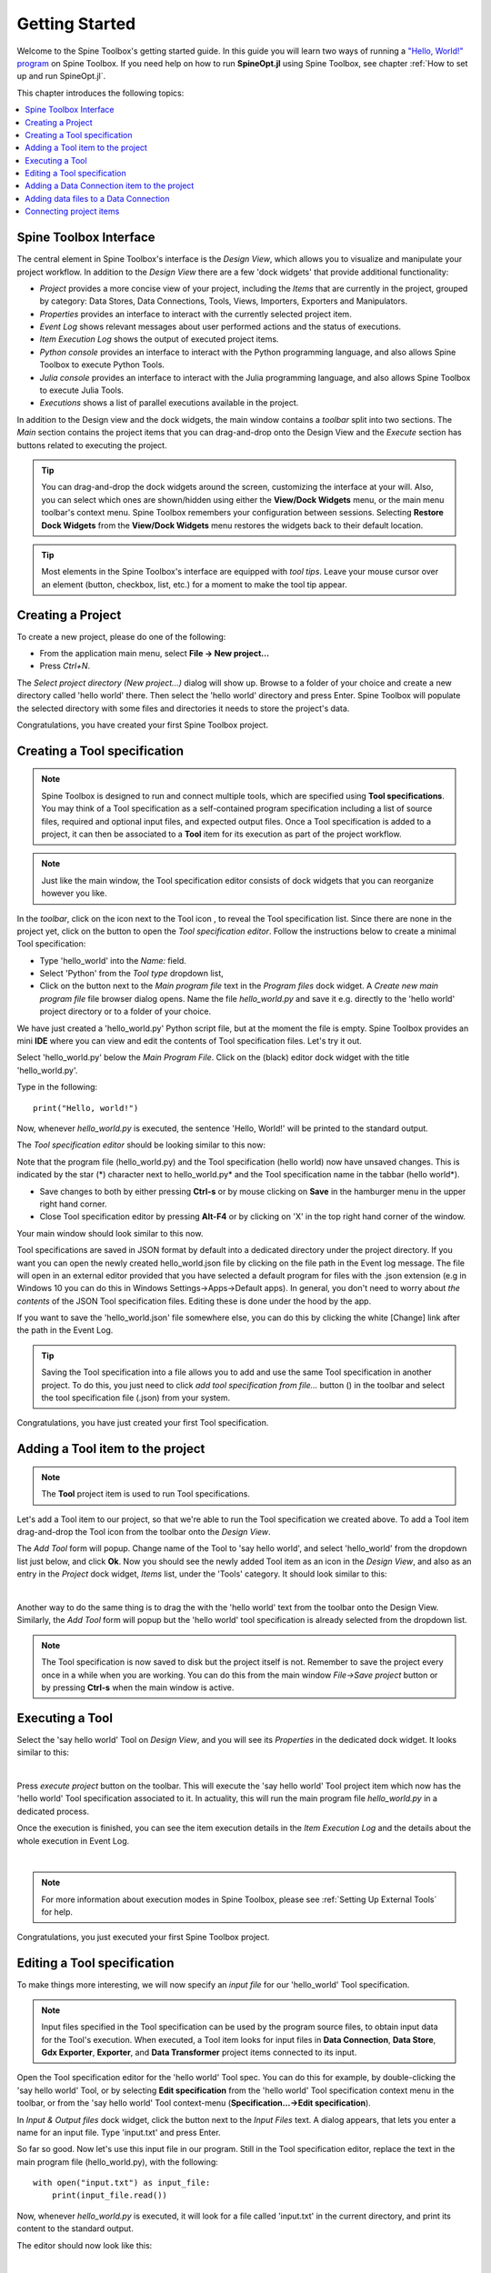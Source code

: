 ..  Getting Started
    Created: 18.6.2018

.. |dc_icon| image:: ../../spinetoolbox/ui/resources/menu_icons/file-alt.svg
            :width: 16
.. |file| image:: ../../spinetoolbox/ui/resources/file.svg
          :width: 16
.. |file_regular| image:: ../../spinetoolbox/ui/resources/file-regular.svg
          :width: 16
.. |file_link| image:: ../../spinetoolbox/ui/resources/file-link.svg
          :width: 16
.. |tool_icon| image:: ../../spinetoolbox/ui/resources/project_item_icons/hammer.svg
             :width: 16
.. |execute| image:: ../../spinetoolbox/ui/resources/menu_icons/play-circle-solid.svg
             :width: 16
.. |add_tool_specification| image:: ../../spinetoolbox/ui/resources/wrench_plus.svg
              :width: 16
.. |tool_specification_options| image:: ../../spinetoolbox/ui/resources/wrench.svg
             :width: 16
.. |angle_double_right| image:: ../../spinetoolbox/ui/resources/menu_icons/angle-double-right.svg
             :width: 16
.. |plus| image:: ../../spinetoolbox/ui/resources/plus.svg
             :width: 16

.. _Getting Started:

***************
Getting Started
***************

Welcome to the Spine Toolbox's getting started guide.
In this guide you will learn two ways of running a `"Hello, World!" program
<https://en.wikipedia.org/wiki/%22Hello,_World!%22_program>`_ on Spine Toolbox.
If you need help on how to run **SpineOpt.jl** using Spine Toolbox, see chapter
:ref:`How to set up and run SpineOpt.jl`.

This chapter introduces the following topics:

.. contents::
   :local:

Spine Toolbox Interface
-----------------------

The central element in Spine Toolbox's interface is the *Design View*,
which allows you to visualize and manipulate your project workflow.
In addition to the *Design View* there are a few 'dock widgets' that provide additional functionality:

* *Project* provides a more concise view of your project, including the *Items* that are currently in the
  project, grouped by category: Data Stores, Data Connections, Tools, Views, Importers, Exporters and
  Manipulators.
* *Properties* provides an interface to interact with the currently selected project item.
* *Event Log* shows relevant messages about user performed actions and the status of executions.
* *Item Execution Log* shows the output of executed project items.
* *Python console* provides an interface to interact with the Python programming language,
  and also allows Spine Toolbox to execute Python Tools.
* *Julia console* provides an interface to interact with the Julia programming language,
  and also allows Spine Toolbox to execute Julia Tools.
* *Executions* shows a list of parallel executions available in the project.

In addition to the Design view and the dock widgets, the main window contains a *toolbar* split into
two sections. The *Main* section contains the project items that you can drag-and-drop onto the Design
View and the *Execute* section has buttons related to executing the project.

.. tip:: You can drag-and-drop the dock widgets around the screen, customizing the interface at your will.
   Also, you can select which ones are shown/hidden using either the **View/Dock Widgets** menu,
   or the main menu toolbar's context menu.
   Spine Toolbox remembers your configuration between sessions. Selecting **Restore Dock Widgets**
   from the **View/Dock Widgets** menu restores the widgets back to their default location.

.. tip:: Most elements in the Spine Toolbox's interface are equipped with *tool tips*. Leave your mouse
   cursor over an element (button, checkbox, list, etc.) for a moment to make the tool tip appear.

Creating a Project
------------------

To create a new project, please do one of the following:

* From the application main menu, select **File -> New project...**
* Press *Ctrl+N*.

The *Select project directory (New project...)* dialog will show up.
Browse to a folder of your choice and create a new directory called 'hello world' there.
Then select the 'hello world' directory and press Enter.
Spine Toolbox will populate the selected directory with some files and directories it needs to store
the project's data.

Congratulations, you have created your first Spine Toolbox project.

Creating a Tool specification
-----------------------------

.. note:: Spine Toolbox is designed to run and connect multiple tools, which are specified using **Tool specifications**.
   You may think of a Tool specification as a self-contained program specification including a list of source files,
   required and optional input files, and expected output files. Once a Tool specification is added to a project, it can
   then be associated to a **Tool** item for its execution as part of the project workflow.

.. note:: Just like the main window, the Tool specification editor consists of dock widgets that you can reorganize
   however you like.

In the *toolbar*, click on the |angle_double_right| icon next to the Tool icon |tool_icon|, to reveal the Tool
specification list. Since there are none in the project yet, click on the |plus| button to open the *Tool specification
editor*. Follow the instructions below to create a minimal Tool specification:

* Type 'hello_world' into the *Name:* field.
* Select 'Python' from the *Tool type* dropdown list,
* Click on the |file_regular| button next to the *Main program file* text in the *Program files* dock widget. A
  *Create new main program file* file browser dialog opens. Name the file *hello_world.py* and save it e.g. directly
  to the 'hello world' project directory or to a folder of your choice.

We have just created a 'hello_world.py' Python script file, but at the moment the file is empty. Spine Toolbox provides
an mini **IDE** where you can view and edit the contents of Tool specification files. Let's try it out.

Select 'hello_world.py' below the *Main Program File*. Click on the (black) editor dock widget with the title
'hello_world.py'.

Type in the following::

    print("Hello, world!")

Now, whenever *hello_world.py* is executed, the sentence 'Hello, World!' will be printed to the standard output.

The *Tool specification editor* should be looking similar to this now:

.. image:: img/release06_getting_started_tool_spec_editor.png
  :align: center

Note that the program file (hello_world.py) and the Tool specification (hello world) now have unsaved changes.
This is indicated by the star (*) character next to hello_world.py* and the Tool specification name in the tabbar
(hello world*).

* Save changes to both by either pressing **Ctrl-s** or by mouse clicking on **Save** in the hamburger menu in
  the upper right hand corner.
* Close Tool specification editor by pressing **Alt-F4** or by clicking on 'X' in the top right hand corner of the
  window.

Your main window should look similar to this now.

.. image:: img/release06_getting_started_first_tool_spec_created.png
  :align: center

Tool specifications are saved in JSON format by default into a dedicated directory under the project directory. If you
want you can open the newly created hello_world.json file by clicking on the file path in the Event log message. The
file will open in an external editor provided that you have selected a default program for files with the .json
extension (e.g in Windows 10 you can do this in Windows Settings->Apps->Default apps). In general, you don't need
to worry about *the contents* of the JSON Tool specification files. Editing these is done under the hood by the app.

If you want to save the 'hello_world.json' file somewhere else, you can do this by clicking the white [Change] link
after the path in the Event Log.

.. tip:: Saving the Tool specification into a file allows you to add and use the same Tool specification in
   another project. To do this, you just need to click *add tool specification from file...* button
   (|add_tool_specification|) in the toolbar and select the tool specification file (.json) from your system.

Congratulations, you have just created your first Tool specification.


Adding a Tool item to the project
---------------------------------

.. note:: The **Tool** project item is used to run Tool specifications.

Let's add a Tool item to our project, so that we're able to run the Tool specification we created above.
To add a Tool item drag-and-drop the Tool icon |tool_icon| from the toolbar onto the *Design View*.

The *Add Tool* form will popup. Change name of the Tool to 'say hello world', and select 'hello_world' from the
dropdown list just below, and click **Ok**. Now you should see the newly added Tool item as an icon in the
*Design View*, and also as an entry in the *Project* dock widget, *Items* list, under the 'Tools' category. It
should look similar to this:

.. image:: img/release06_getting_started_first_tool_created.png
   :align: center
   
|

Another way to do the same thing is to drag the |tool_icon| with the 'hello world' text from the toolbar onto
the Design View. Similarly, the *Add Tool* form will popup but the 'hello world' tool specification is already
selected from the dropdown list.

.. note:: The Tool specification is now saved to disk but the project itself is not. Remember to save the project
   every once in a while when you are working. You can do this from the main window `File->Save project` button
   or by pressing **Ctrl-s** when the main window is active.

Executing a Tool
----------------

Select the 'say hello world' Tool on *Design View*, and you will see its *Properties* in the dedicated dock
widget. It looks similar to this:

.. image:: img/release06_getting_started_tool_properties.png
   :align: center
   
|

Press *execute project* |execute| button on the toolbar. This will execute the 'say hello world' Tool project item
which now has the 'hello world' Tool specification associated to it. In actuality, this will run the main program
file *hello_world.py* in a dedicated process.

Once the execution is finished, you can see the item execution details in the *Item Execution Log* and the details
about the whole execution in Event Log.

.. image:: img/release06_getting_started_after_first_execution.png
   :align: center
   
|

.. note:: For more information about execution modes in Spine Toolbox, please see :ref:`Setting Up External Tools`
   for help.

Congratulations, you just executed your first Spine Toolbox project.

Editing a Tool specification
----------------------------

To make things more interesting, we will now specify an *input file* for our 'hello_world' Tool specification.

.. note:: Input files specified in the Tool specification can be used by the program source files, to obtain
   input data for the Tool's execution. When executed, a Tool item looks for input files in **Data Connection**,
   **Data Store**, **Gdx Exporter**, **Exporter**, and **Data Transformer** project items connected to its input.

Open the Tool specification editor for the 'hello world' Tool spec. You can do this for example, by double-clicking
the 'say hello world' Tool, or by selecting **Edit specification** from the 'hello world' Tool specification
context menu in the toolbar, or from the 'say hello world' Tool context-menu (**Specification...->Edit specification**).

In *Input & Output files* dock widget, click the |file_link| button next to the *Input Files* text. A dialog appears,
that lets you enter a name for an input file. Type 'input.txt' and press Enter.

So far so good. Now let's use this input file in our program. Still in the Tool specification editor, replace the
text in the main program file (hello_world.py), with the following::

    with open("input.txt") as input_file:
        print(input_file.read())

Now, whenever *hello_world.py* is executed, it will look for a file called 'input.txt'
in the current directory, and print its content to the standard output.

The editor should now look like this:

.. image:: img/release06_getting_started_added_input_file.png
  :align: center

|

Save the specification and close the editor by pressing **Ctrl-s** and then **Alt-F4**.

.. note:: See :ref:`Tool specification editor` for more information on editing Tool specifications.

Back in the main window, note the exclamation mark on the Tool icon in Design View, if you hover the mouse over
this mark, you will see a tooltip telling you in detail what is wrong. If you want you can try and execute the
Tool anyway by pressing |execute| in the toolbar. *The execution will fail.* because the file 'input.txt' is not
made available for the Tool:

.. image:: img/release06_getting_started_say_hello_world_failed.png
  :align: center
  
|

Adding a Data Connection item to the project
--------------------------------------------

.. note:: The **Data Connection** item is used to hold generic data files,
   so that other items, notably Importer and Tool items, can make use of that data.

Let's add a **Data Connection** item to our project, so that we're able to pass the file 'input.txt' to
'say hello world'. To add a Data Connection item, drag-and-drop the Data Connection icon (|dc_icon|) from the toolbar
onto the *Design View*.

The *Add Data Connection* form will show up. Type 'pass input txt' in the name field and click **Ok**. The newly
added Data Connection item is now in the *Design View*, and also as an entry in the *Project* dock widgets items list,
under the 'Data Connections' category. It should look similar to this:

Adding data files to a Data Connection
--------------------------------------

Select the 'pass input txt' Data Connection item to view its properties in the *Properties* dock widget.

.. image:: img/release06_getting_started_dc_properties.png
   :align: center
   
|

Right click anywhere within the *Data* box and select **New file...** from the context menu.
When prompted to enter a name for the new file, type 'input.txt' and click **Ok**.

There's now a new file in the *Data* list:

.. image:: img/release06_getting_started_dc_with_an_input_file.png
   :align: center
   
|

Double click this file to open it in your default text editor. Then enter the following into the file's content::

    Hello again, World!

Save the file.

Connecting project items
------------------------

As mentioned above, a Tool item looks for input files in Data Connections connected to its input. Thus you now need to
create a connection from 'pass input txt' to 'say hello world'. To do this, click on one of the *connector* slots at
the edges of 'pass input txt' in the *Design view*, and then on a similar slot in 'say hello world'. This will create
an arrow pointing from one to another, as seen below:

.. image:: img/release06_getting_started_dc_to_tool_connected.png
   :align: center
   
|

Press |execute| once again. The project will be executed successfully this time:

.. image:: img/release06_getting_started_final_execution_successful.png
   :align: center
   
|

That's all for now. I hope you've enjoyed following this guide as much as I enjoyed writing it. See you next time.

Where to next: If you need help on how to set up and run **SpineOpt.jl** using Spine Toolbox, see chapter
:ref:`How to set up and run SpineOpt.jl`.
